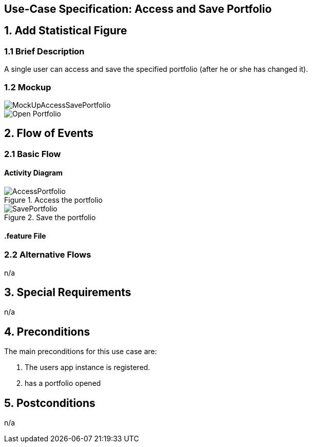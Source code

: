 == Use-Case Specification: Access and Save Portfolio

== 1. Add Statistical Figure 

=== 1.1 Brief Description

A single user can access and save the specified portfolio (after he or she has changed it).

=== 1.2 Mockup

image::MockUpAccessSavePortfolio.JPG[]
image::AdobeXDMockUp/Open Portfolio.png[]

== 2. Flow of Events

=== 2.1 Basic Flow

==== Activity Diagram

.Access the portfolio
image::AccessPortfolio.png[]

.Save the portfolio
image::SavePortfolio.png[]

==== .feature File




=== 2.2 Alternative Flows

n/a

== 3. Special Requirements

n/a

== 4. Preconditions

The main preconditions for this use case are:

[arabic]
. The users app instance is registered.
. has a portfolio opened


== 5. Postconditions

n/a